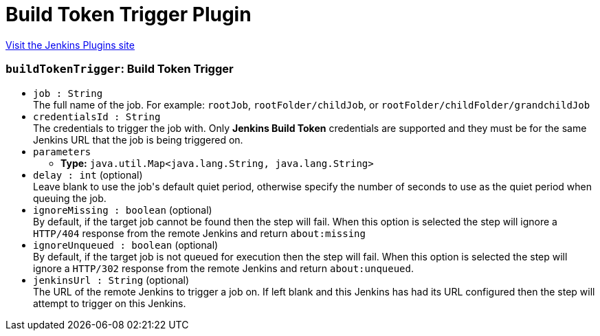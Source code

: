 = Build Token Trigger Plugin
:page-layout: pipelinesteps

:notitle:
:description:
:author:
:email: jenkinsci-users@googlegroups.com
:sectanchors:
:toc: left
:compat-mode!:


++++
<a href="https://plugins.jenkins.io/build-token-trigger">Visit the Jenkins Plugins site</a>
++++


=== `buildTokenTrigger`: Build Token Trigger
++++
<ul><li><code>job : String</code>
<div><div>
 The full name of the job. For example: <code>rootJob</code>, <code>rootFolder/childJob</code>, or <code>rootFolder/childFolder/grandchildJob</code>
</div></div>

</li>
<li><code>credentialsId : String</code>
<div><div>
 The credentials to trigger the job with. Only <b>Jenkins Build Token</b> credentials are supported and they must be for the same Jenkins URL that the job is being triggered on.
</div></div>

</li>
<li><code>parameters</code>
<ul><li><b>Type:</b> <code>java.util.Map&lt;java.lang.String, java.lang.String&gt;</code></li>
</ul></li>
<li><code>delay : int</code> (optional)
<div><div>
 Leave blank to use the job's default quiet period, otherwise specify the number of seconds to use as the quiet period when queuing the job.
</div></div>

</li>
<li><code>ignoreMissing : boolean</code> (optional)
<div><div>
 By default, if the target job cannot be found then the step will fail. When this option is selected the step will ignore a <code>HTTP/404</code> response from the remote Jenkins and return <code>about:missing</code>
</div></div>

</li>
<li><code>ignoreUnqueued : boolean</code> (optional)
<div><div>
 By default, if the target job is not queued for execution then the step will fail. When this option is selected the step will ignore a <code>HTTP/302</code> response from the remote Jenkins and return <code>about:unqueued</code>.
</div></div>

</li>
<li><code>jenkinsUrl : String</code> (optional)
<div><div>
 The URL of the remote Jenkins to trigger a job on. If left blank and this Jenkins has had its URL configured then the step will attempt to trigger on this Jenkins.
</div></div>

</li>
</ul>


++++
